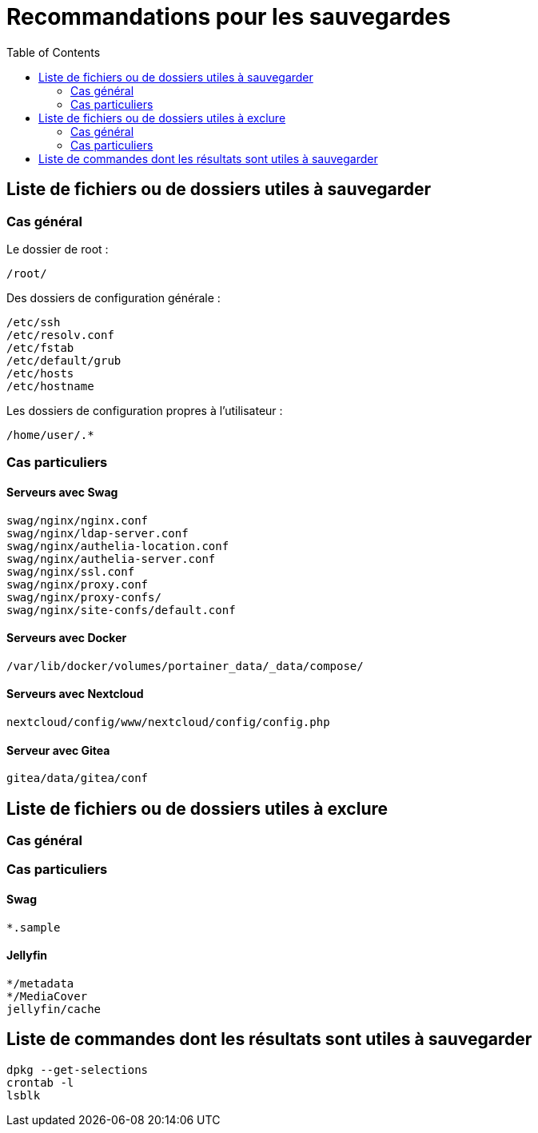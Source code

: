 = Recommandations pour les sauvegardes
:Dhrions:
:toc:

:usr: user

== Liste de fichiers ou de dossiers utiles à sauvegarder

=== Cas général

Le dossier de root :

[source, bash]
----
/root/
----

Des dossiers de configuration générale :

[source, bash]
----
/etc/ssh
/etc/resolv.conf
/etc/fstab
/etc/default/grub
/etc/hosts
/etc/hostname
----

Les dossiers de configuration propres à l'utilisateur :

[source, bash]
----
/home/user/.*
----

=== Cas particuliers

==== Serveurs avec Swag
[source, bash]
----
swag/nginx/nginx.conf
swag/nginx/ldap-server.conf
swag/nginx/authelia-location.conf
swag/nginx/authelia-server.conf
swag/nginx/ssl.conf
swag/nginx/proxy.conf
swag/nginx/proxy-confs/
swag/nginx/site-confs/default.conf
----

==== Serveurs avec Docker

[source, bash]
----
/var/lib/docker/volumes/portainer_data/_data/compose/
----

==== Serveurs avec Nextcloud

[source, bash]
----
nextcloud/config/www/nextcloud/config/config.php
----

==== Serveur avec Gitea

[source, bash]
----
gitea/data/gitea/conf
----

== Liste de fichiers ou de dossiers utiles à exclure

=== Cas général


=== Cas particuliers

==== Swag

[source, bash]
----
*.sample
----

==== Jellyfin

[source, bash]
----
*/metadata
*/MediaCover
jellyfin/cache
----

== Liste de commandes dont les résultats sont utiles à sauvegarder

[source, bash]
----
dpkg --get-selections
crontab -l
lsblk
----
